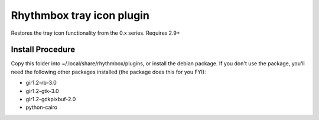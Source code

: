 Rhythmbox tray icon plugin
==========================

Restores the tray icon functionality from the 0.x series. Requires 2.9+

Install Procedure
-----------------

Copy this folder into ~/.local/share/rhythmbox/plugins, or install the debian package.
If you don't use the package, you'll need the following other packages installed (the package does this for you FYI):

* gir1.2-rb-3.0
* gir1.2-gtk-3.0
* gir1.2-gdkpixbuf-2.0
* python-cairo
